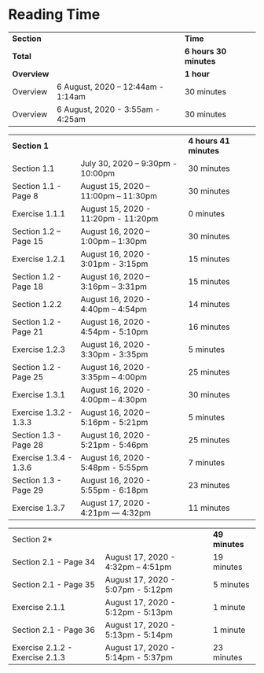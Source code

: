 * Reading Time

| *Section* | | *Time* |
| *Total* | | *6 hours 30 minutes* |
| *Overview* | | *1 hour* |
| Overview | 6 August, 2020 – 12:44am - 1:14am | 30 minutes |
| Overview | 6 August, 2020 - 3:55am - 4:25am | 30 minutes |

| *Section 1* | | *4 hours 41 minutes* | 
| Section 1.1 | July 30, 2020 – 9:30pm - 10:00pm | 30 minutes |
| Section 1.1 - Page 8 | August 15, 2020 – 11:00pm – 11:30pm | 30 minutes |
| Exercise 1.1.1 | August 15, 2020 - 11:20pm - 11:20pm | 0 minutes |
| Section 1.2 – Page 15 | August 16, 2020 – 1:00pm – 1:30pm | 30 minutes |
| Exercise 1.2.1 | August 16, 2020 - 3:01pm - 3:15pm | 15 minutes |
| Section 1.2 - Page 18 | August 16, 2020 – 3:16pm – 3:31pm | 15 minutes |
| Section 1.2.2 | August 16, 2020 - 4:40pm – 4:54pm | 14 minutes |
| Section 1.2 - Page 21 | August 16, 2020 - 4:54pm - 5:10pm | 16 minutes |
| Exercise 1.2.3 | August 16, 2020 - 3:30pm - 3:35pm | 5 minutes |
| Section 1.2 - Page 25 | August 16, 2020 - 3:35pm – 4:00pm | 25 minutes |
| Exercise 1.3.1 | August 16, 2020 - 4:00pm – 4:30pm | 30 minutes |
| Exercise 1.3.2 - 1.3.3 | August 16, 2020 – 5:16pm - 5:21pm | 5 minutes |
| Section 1.3 - Page 28 | August 16, 2020 - 5:21pm - 5:46pm | 25 minutes |
| Exercise 1.3.4 - 1.3.6 | August 16, 2020 - 5:48pm - 5:55pm | 7 minutes |
| Section 1.3 - Page 29 | August 16, 2020 - 5:55pm - 6:18pm | 23 minutes |
| Exercise 1.3.7 | August 17, 2020 - 4:21pm — 4:32pm | 11 minutes |

| Section 2* | | *49 minutes* |
| Section 2.1 - Page 34 | August 17, 2020 - 4:32pm – 4:51pm | 19 minutes |
| Section 2.1 - Page 35 | August 17, 2020 - 5:07pm - 5:12pm | 5 minutes |
| Exercise 2.1.1 | August 17, 2020 - 5:12pm - 5:13pm | 1 minute |
| Section 2.1 - Page 36 | August 17, 2020 - 5:13pm - 5:14pm | 1 minute |
| Exercise 2.1.2 - Exercise 2.1.3 | August 17, 2020 - 5:14pm - 5:37pm | 23 minutes |
